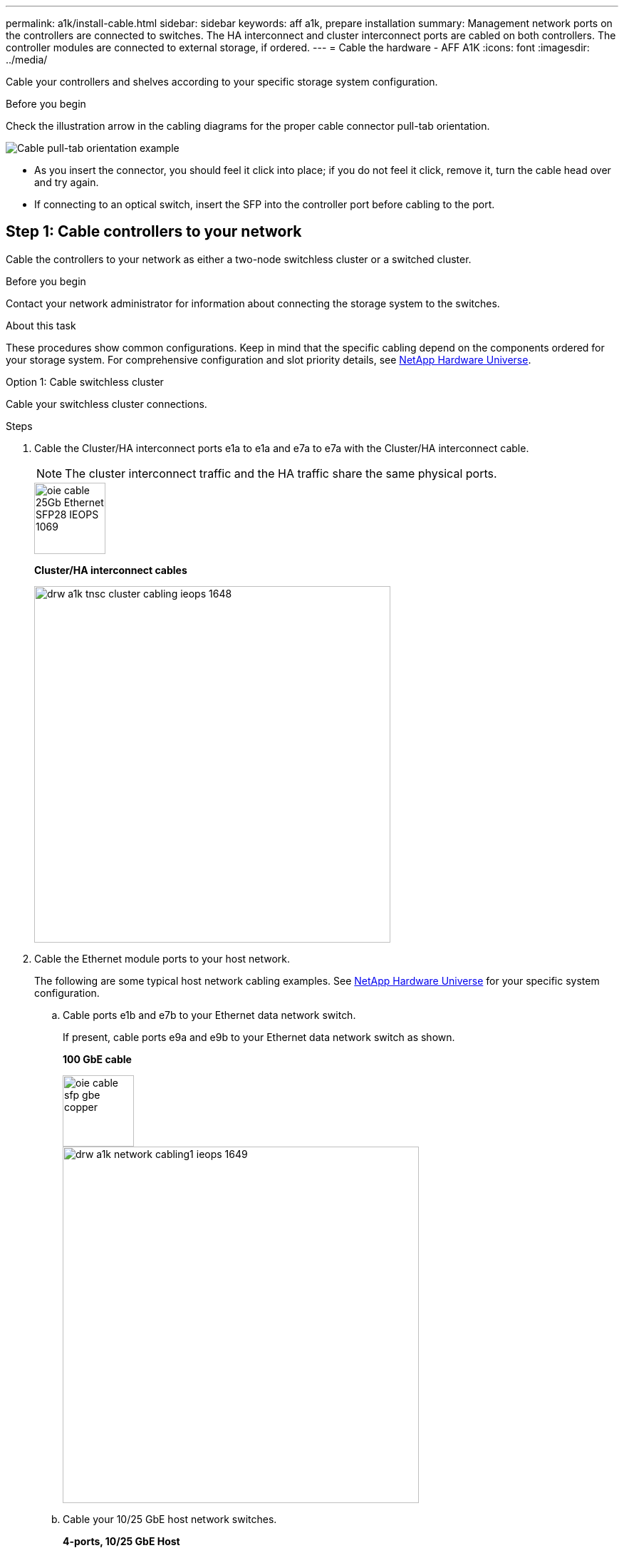 ---
permalink: a1k/install-cable.html
sidebar: sidebar
keywords: aff a1k, prepare installation
summary: Management network ports on the controllers are connected to switches. The HA interconnect and cluster interconnect ports are cabled on both controllers. The controller modules are connected to external storage, if ordered.
---
= Cable the hardware - AFF A1K
:icons: font
:imagesdir: ../media/

[.lead]
Cable your controllers and shelves according to your specific storage system configuration.

.Before you begin
Check the illustration arrow in the cabling diagrams for the proper cable connector pull-tab orientation.

image::../media/drw_cable_pull_tab_direction_ieops-1699.svg[Cable pull-tab orientation example]

* As you insert the connector, you should feel it click into place; if you do not feel it click, remove it, turn the cable head over and try again.
* If connecting to an optical switch, insert the SFP into the controller port before cabling to the port.


== Step 1: Cable controllers to your network
Cable the controllers to your network as either a two-node switchless cluster or a switched cluster.

.Before you begin

Contact your network administrator for information about connecting the storage system to the switches.

.About this task
These procedures show common configurations. Keep in mind that the specific cabling depend on the components ordered for your storage system. For comprehensive configuration and slot priority details, see link:https://hwu.netapp.com[NetApp Hardware Universe^].

[role="tabbed-block"]
====

.Option 1: Cable switchless cluster
--
Cable your switchless cluster connections.

.Steps

. Cable the Cluster/HA interconnect ports e1a to e1a and e7a to e7a with the Cluster/HA interconnect cable.

+
NOTE: The cluster interconnect traffic and the HA traffic share the same physical ports.

+

image::../media/oie_cable_25Gb_Ethernet_SFP28_IEOPS-1069.svg[width=100pxx]
*Cluster/HA interconnect cables*
+
image::../media/drw_a1k_tnsc_cluster_cabling_ieops-1648.svg[width=500px]
+
. Cable the Ethernet module ports to your host network. 
+
The following are some typical host network cabling examples. See  link:https://hwu.netapp.com[NetApp Hardware Universe^] for your specific system configuration.

.. Cable ports e1b and e7b to your Ethernet data network switch. 
+
If present, cable ports e9a and e9b to your Ethernet data network switch as shown.
+
*100 GbE cable*
+
image::../media/oie_cable_sfp_gbe_copper.svg[width=100px]
+
image::../media/drw_a1k_network_cabling1_ieops-1649.svg[width=500px]

+
.. Cable your 10/25 GbE host network switches.
+
*4-ports, 10/25 GbE Host*
+
image::../media/oie_cable_sfp_gbe_copper.svg[width=100px]
+
image::../media/drw_a1k_network_cabling2_ieops-1650.svg[width=500px]
+


. Cable the controller management (wrench) ports to the management network switches with 1000BASE-T RJ-45 cables.
+
image::../media/oie_cable_rj45.svg[width=100px]
*1000BASE-T RJ-45 cables*
+
image::../media/drw_a1k_management_connection_ieops-1651.svg[width=500px]

IMPORTANT: DO NOT plug in the power cords yet. 


--
.Option 2: Cable switched cluster
--
Cable your switched cluster connections.

.Steps

. Make the following cabling connections:

+
NOTE: The cluster interconnect traffic and the HA traffic share the same physical ports.


+
.. Cable port e1a on Controller A and port e1a on Controller B to cluster network switch A. 
.. Cable port e7a on Controller A and port e7a on Controller B to cluster network switch B.
+
*100 GbE cable*
+
image::../media/oie_cable100_gbe_qsfp28.svg[width=100px]
+
image::../media/drw_a1k_switched_cluster_cabling_ieops-1652.svg[width=500px]

. Cable the Ethernet module ports to your host network. 
+
The following are some typical host network cabling examples. See  link:https://hwu.netapp.com[NetApp Hardware Universe^] for your specific system configuration.

.. Cable ports e1b and e7b to your Ethernet data network switch. 
+
If present, cable ports e9a and e9b to your Ethernet data network switch as shown.
+
*100 GbE cable*
+
image::../media/oie_cable_sfp_gbe_copper.svg[width=100px]
+
image::../media/drw_a1k_network_cabling1_ieops-1649.svg[width=500px]

+
.. Cable your 10/25 GbE host network switches.
+
*4-ports, 10/25 GbE Host*
+
image::../media/oie_cable_sfp_gbe_copper.svg[width=100px]
+
image::../media/drw_a1k_network_cabling2_ieops-1650.svg[width=500px]
+


. Cable the controller management (wrench) ports to the management network switches with 1000BASE-T RJ-45 cables.
+
image::../media/oie_cable_rj45.svg[width=100px]
*1000BASE-T RJ-45 cables*
+
image::../media/drw_a1k_management_connection_ieops-1651.svg[width=500px]

IMPORTANT: DO NOT plug in the power cords yet. 

--

====

== Step 2: Cable controllers to shelves
Cable your controllers to the shelf or shelves. 

These procedures show how to cable your controllers to one shelf and to two shelves. You can connect your controllers to a maximum of four shelves.


// start tabbed area

[role="tabbed-block"]
====

.Option 1: Cable to one NS224 shelf
--
Cable each controller to the NSM modules on the NS224 shelf. The graphics show cabling from each of the controllers: Controller A cabling in blue and Controller B cabling in yellow.

.Steps

. On controller A, cable the following connections:
.. Connect port e11a to NSM A port e0a.
.. Connect port e10b to port NSM B port e0b.
+
image:../media/drw_a1k_1shelf_cabling_a_ieops-1703.svg[Cable controller A e11a and e11b to a single NS224 shelf AFF A1K]

. On controller B, cable the following connections:
.. Connect port e11a to NSM B port e0a.
.. Connect port e10b to NSM A port e0b.
+
image:../media/drw_a1k_1shelf_cabling_b_ieops-1704.svg[Cable controller B ports e11a and e11b to a single NS224 shelf AFF A1K]

--

.Option 2: Cable to two NS224 shelves
--
Cable each controller to the NSM modules on both NS224 shelves. The graphics show cabling from each of the controllers: Controller A cabling in blue and Controller B cabling in yellow.

.Steps

. On controller A, cable the following connections:
.. Connect port e11a to shelf 1 NSM A port e0a.

.. Connect port e11b to shelf 2 NSM B port e0b.

.. Connect controller A port e10a to shelf 2 NSM A port e0a.

.. Connect port e10b to shelf 1NSM A port e0b.
+
image:../media/drw_a1k_2shelf_cabling_a_ieops-1705.svg[Cabling Controllers A ports e11a, e11b, e10a, and e10b to two NS224 shelves AFF A1K]
+

. On controller B, cable the following connections:
.. Connect port e11a to shelf 1 NSM B port e0a.

.. Connect port e11b to shelf 2 NSM A port e0b.

.. Connect port e10a to NSM B port e0a.

.. Connect port e10b to NSM A port e0b.
+
image:../media/drw_a1k_2shelf_cabling_b_ieops-1706.svg[Cabling Controller B ports e11a, e11b, e10a, and e10b to two NS224 shelves AFF A1K]
+

--

====

// end tabbed area



